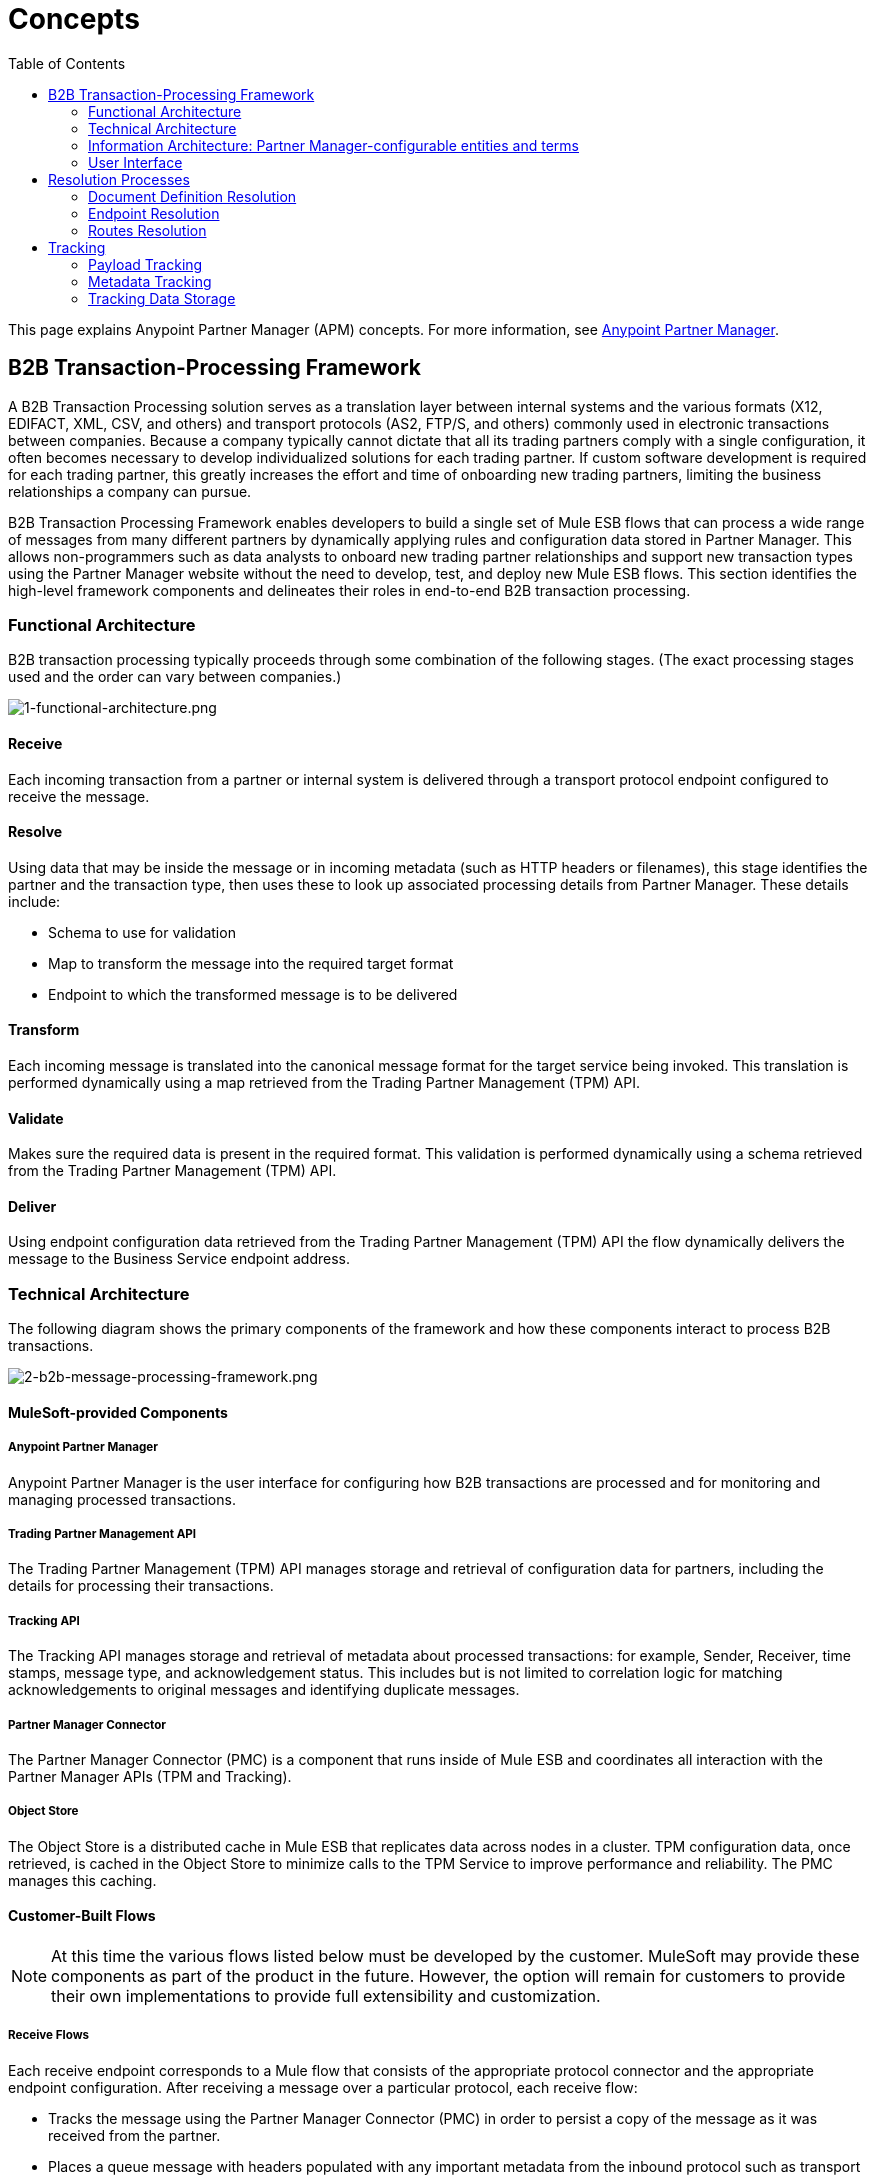= Concepts
:keywords: Anypoint b2b Anypoint Partner Manager concepts
:toc: macro
:toclevels: 2

toc::[]

This page explains Anypoint Partner Manager (APM) concepts. For more information, see link:/anypoint-b2b/anypoint-partner-manager[Anypoint Partner Manager].


== B2B Transaction-Processing Framework

A B2B Transaction Processing solution serves as a translation layer between internal systems and the various formats (X12, EDIFACT, XML, CSV, and others) and transport protocols (AS2, FTP/S, and others) commonly used in electronic transactions between companies.  Because a company typically cannot dictate that all its trading partners comply with a single configuration, it often becomes necessary to develop individualized solutions for each trading partner. If custom software development is required for each trading partner, this greatly increases the effort and time of onboarding new trading partners, limiting the business relationships a company can pursue.

B2B Transaction Processing Framework enables developers to build a single set of Mule ESB flows that can process a wide range of messages from many different partners by dynamically applying rules and configuration data stored in Partner Manager. This allows non-programmers such as data analysts to onboard new trading partner relationships and support new transaction types using the Partner Manager website without the need to develop, test, and deploy new Mule ESB flows. This section identifies the high-level framework components and delineates their roles in end-to-end B2B transaction processing.

=== Functional Architecture

B2B transaction processing typically proceeds through some combination of the following stages. (The exact processing stages used and the order can vary between companies.)

image:1-functional-architecture.png[1-functional-architecture.png]

==== Receive

Each incoming transaction from a partner or internal system is delivered through a transport protocol endpoint configured to receive the message.

==== Resolve
Using data that may be inside the message or in incoming metadata (such as HTTP headers or filenames), this stage identifies the partner and the transaction type, then uses these to look up associated processing details from Partner Manager. These details include:

* Schema to use for validation
* Map to transform the message into the required target format
* Endpoint to which the transformed message is to be delivered

==== Transform

Each incoming message is translated into the canonical message format for the target service being invoked. This translation is performed dynamically using a map retrieved from the Trading Partner Management (TPM) API.

==== Validate
Makes sure the required data is present in the required format. This validation is performed dynamically using a schema retrieved from the Trading Partner Management (TPM) API.

==== Deliver
Using endpoint configuration data retrieved from the Trading Partner Management (TPM) API the flow dynamically delivers the message to the Business Service endpoint address.

=== Technical Architecture
The following diagram shows the primary components of the framework and how these components interact to process B2B transactions.

image:2-b2b-message-processing-framework.png[2-b2b-message-processing-framework.png]

==== MuleSoft-provided Components

===== Anypoint Partner Manager
Anypoint Partner Manager is the user interface for configuring how B2B transactions are processed and for monitoring and managing processed transactions.

===== Trading Partner Management API
The Trading Partner Management (TPM) API manages storage and retrieval of configuration data for partners, including the details for processing their transactions.

===== Tracking API
The Tracking API manages storage and retrieval of metadata about processed transactions: for example, Sender, Receiver, time stamps, message type, and acknowledgement status. This includes but is not limited to correlation logic for matching acknowledgements to original messages and identifying duplicate messages.

===== Partner Manager Connector
The Partner Manager Connector (PMC) is a component that runs inside of Mule ESB and coordinates all interaction with the Partner Manager APIs (TPM and Tracking).

===== Object Store
The Object Store is a distributed cache in Mule ESB that replicates data across nodes in a cluster. TPM configuration data, once retrieved, is cached in the Object Store to minimize calls to the TPM Service to improve performance and reliability. The PMC manages this caching.

==== Customer-Built Flows
NOTE: At this time the various flows listed below must be developed by the customer. MuleSoft may provide these components as part of the product in the future. However, the option will remain for customers to provide their own implementations to provide full extensibility and customization.

===== Receive Flows
Each receive endpoint corresponds to a Mule flow that consists of the appropriate protocol connector and the appropriate endpoint configuration. After receiving a message over a particular protocol, each receive flow:

* Tracks the message using the Partner Manager Connector (PMC) in order to persist a copy of the message as it was received from the partner.
* Places a queue message with headers populated with any important metadata from the inbound protocol such as transport headers and filenames on the Resolve queue.

Activation of the receive flows is done dynamically by a Receive Endpoint listener flow which polls the TPM system for the list of Endpoints that should be active. This flow creates a specific endpoint for each flow based on a template for the required transport protocol. It then dynamically instantiates that flow into the Mule ESB runtime and starts it, so that the required connector endpoint is active and listening for messages.

===== Resolve Flow
The Resolve flow does the following:

* Pulls together from the message and any transport headers the needed metadata fields for identifying the specific Document Type.
* Passes the metadata fields to the TPM service to look up the Document Type and associated configuration settings (map, schema, target endpoint) and adds this information to the context headers that travel with the message to be used by later stages.
* Passes the message to the next processing stage.

===== Transform Flow
The Transform flow:

* Dynamically applies the configured mapping script from the context header to translate the message into the canonical format for the target Business Service.
* Does any necessary data translation, such as resolving partner values to your values using lookup tables, functions, and flows.
* Uses the PMC to track the mapped, canonical version of the message.
* Passes the updated message body to the next processing stage.

===== Validate Flow
The Validate flow:

* Dynamically applies the configured schema script to validate that the message is in the required format.
* Uses the PMC to track the validation result for the message.
* Passes the message to the next processing stage.

===== Deliver Flow
The Deliver Flow:

* Invokes the target service by passing the transformed message to the configured transport endpoint.
* Uses the PMC to track the result from the target service.

===== Message Payload Persistence Flow
The Message Payload Persistence Flow is an optional flow that can be implemented to store message payloads at various stages. It receives a MuleSoft message from the PMC, persists that message payload to the desired data store, and returns a URL that can be used to retrieve the message later using the Message Payload Retrieval Flow. The URL is stored in the related tracking data stored in the Tracking API in Anypoint Partner Manager and displayed to the user in the context of the transaction. Clicking this link will invoke the Message Payload Retrieval Flow and display the message payload in a pop-up window.

===== Message Payload Retrieval API Flow
The Message Payload Retrieval API Flow is used to retrieve the message payload with a URL (which contains the specific transactionId of the message to be retrieved).

===== Business Service Flows
For each target internal service, there is typically a Mule ESB flow that exposes a REST-based API and communicates with the backend system using the appropriate connector or connectors. These Business Service flows are not technically part of the B2B system, but are often part of the overall solution.

===== Replay Flow
The replay flow coordinates replaying transactions. It polls the Tracking service for transactions that have been marked for replay. When it finds transactions that need to be replayed it:

. Pulls the original Message body and headers from the Tracking API and the Message Payload Retrieval API.
. Constructs a new Mule message with the original payload and headers and passes it to the Resolve flow to reprocess the transaction.
. Tracks the fact that the transaction has been replayed.
. Updates the TPM service to indicate that the replay is complete

=== Information Architecture: Partner Manager-configurable entities and terms
Anypoint Partner Manager stores the following configuration data in order to support the dynamic processing of different transaction types for different trading partners.

image:3-b2b-transaction.png[3-b2b-transaction.png]

==== Partner
Represents an external company with which your company does business. Your company itself is also considered a Partner.

==== Partnership
Represents the relationship with an external company with which your company does business. Your company itself is also considered a Partner, and there is a special partnership called the “Home Org” in the Anypoint Partner Manager product.

==== Partner Identifier
A predefined identifier of a specific Partner. There are several types of Partner Identifiers used in B2B transactions and configurable in APM. For example, for EDI X12 documents there are ISA identifiers, which are used in EDI interchanges to identify the sender and receiver. AS2 is another type of identifier used in AS2 transmissions.

==== Document, Message, File
These different terms are used interchangeably and somewhat loosely in various B2B domains, to reflect an instance of a structured payload being passed through the system to convey information about a transaction. For consistency, the APM documentation uses the term Document to represent this concept.

==== Document Type
A specific message type that is configured in the system. A Document Type is identified by the following pieces of information:

* Standard - X12, EDIFACT, XML, CSV, JSON, etc.
* Version:
** X12 - 4010, 5010, etc.
** RosettaNet - PIP3B3v11.12.00
** for Standards that don’t have versions (XML, CSV, etc.) Version is empty
* Message Type
** X12 - 850, 855, 856, etc.
** RosettaNet - 3B3
** XML - root node name, namespace
** CSV, JSON - Name given to the transaction, not necessarily contained in the message

==== Document Properties
Document Properties are data fields that are extracted from received documents for the purpose of searching, correlation, TPM resolution, or duplicate checking. Document Properties are configured for Document Types. The user provides the Name of the property and the Path (XPath for XML, JSONPath for others) for retrieving the property from the document. These properties are extracted from the document by the Tracking API and stored to be used later for the purposes mentioned above.

==== Schema
The schema is stored with the Document Type. It is one of the following depending on the message type:

[%header,cols="3s,7a"]
|===
|Message Type
|Schema type

|XML
|XSD file
|CSV
|NA
|EDI
|EDI Schema Language (ESL) file
|JSON
|Json Schema
|===

==== Map

Map script (XSLT or DataWeave) for transforming from one Document Type to another Document Type.

==== Source Channel
Details for how a particular Document is received. Received is used here relative to the B2B Transaction Processing flows. An inbound transaction would have a Source Channel that receives a Document from an external partner. An outbound transaction would have a Source Channel that receives a Document from an internal system.

==== Target Channel
Details for how a particular Document is delivered or sent out. Sent is used here relative to the B2B Transaction Processing flows. An inbound transaction would have a Target Channel that sends a Document to an internal system. An outbound transaction would have a Target Channel that sends a Document to an external partner.

==== Route
Connects a Source Channel to a Target Channel.

==== Transaction
Denotes the end-to-end processing of a single instance of a document from the receipt at an endpoint all the way to the desired destination. A TransactionId can be used to find metadata and persisted payloads for the transaction at each stage.

==== Inbound vs. Outbound Transaction
Inbound versus Outbound is always used to denote direction of documents being exchanged between partners. A document from an external partner to the home organization is considered Inbound. A document sent from the home organization to an external partner is considered Outbound.
The following diagram depicts the relationship between these configuration entities relative to the processing of inbound or outbound transactions:

image:4-inbound-outbound.png[4-inbound-outbound.png]

Note that in order to be flexible enough to support the range of possible usage scenarios, this information architecture supports configuration options that are not all needed in every scenario.

For example, a common pattern for inbound transactions is to map an incoming Document into a standard internal format, often called the “canonical” format. If the target system accepts this canonical format, there is no need to apply two maps. A map can be configured for the Source Channel to transform into the canonical format, and there is no map needed for the Target Channel. However, if there are multiple Target Channels for a given Source Channel, there may be a need to apply an additional map in one of the Target Channels, so in that case two different maps would be applied.

For an Outbound transaction, the document might originate in the canonical format and so there may not be a map required in the Source Channel, but there would be one in the Target Channel to map to the desired format of the external partner.

=== User Interface

The Anypoint Partner Manager user interface enables configuration of:

* B2B Transactions
* Partners
* Channels
* Documents
* Document Properties
* Endpoints
* Maps
* Routes

==== Transaction Monitoring

* Search and view results of processed transactions.
* View end-to-end processing that occurred for a transaction.
* Manually cause the replay of failed transactions.


== Resolution Processes

APM offers a flexible approach to setting up different kinds of configurations
for document definitions, endpoints, and routes. For example, you can configure
a catch-all document definition for a given standard. You can then apply this
definition to your trading partner in case
a document does not match any of the defined document definitions. Going
even further, you can configure a global catch-all for this standard such that it
is applied to all your partners. In order to support this level of flexibility,
configurations are defined at the partner or the home organization level.
APM attempts to resolve a configuration at the home organization level should
it fail to resolve it at the partner level. The next sub-sections  describe in
more detail the resolution process for each type of configuration.

=== Document Definition Resolution

As briefly mentioned above, you can configure a document definition to cover
different message types and versions. Leaving a document definitions's message
type and version undefined implicitly means that the document definition can be
applied to any document for the given standard. Alternatively, you can explicitly
set message type and version to the reserved keyword _ANY_ to attain the same
behavior. APM always tries first to match a document to the most specific
document definition before trying to match the document to a more general
document definition. What follows is a flowchart showing the
sequence of decisions APM goes through to arrive at the document
definition to use during route resolution or tracking.

image:resolve-document-definition.png[Document definition resolution flowchart]

APM comes with pre-configured read-only document definitions for X12 and EDIFACT
that are defined on the home organization. An X12 or EDIFACT document that is not
covered by any user-defined document definition *always* matches to one of
these pre-defined document definitions.

=== Endpoint Resolution

Endpoint resolution kicks in when an APM managed connector pulls down its
configuration from APM. The resolution outputs the endpoint that the connector
reads to configure itself. The following factors drive the resolution process:

* Partner
* Endpoint type, that is, send or receive
* Transport type such as AS2
* Document's standard such as X12
* Document's version
* Document's message type

The resolution process for endpoints is shown in the next flowchart:

image:resolve-endpoint.png[Endpoint resolution flowchart]

=== Routes Resolution

Calling Partner Manager Connector's _resolve-route_ operation triggers routes
resolution in APM which, similar to endpoint resolution, is driven by the subsequent
factors:

* Partner
* Transport type such as AS2
* Document's standard such as X12
* Document's version
* Document's message type

After taking a closer look, notice that the endpoint type is not included in
the list of factors determining the output of routes. The is because the process
assumes the endpoint to be always of type receive. The following flowchart
describes APM's logic for resolving routes:

image:resolve-routes.png[Routes resolution flowchart]

== Tracking

For a given message, APM facilitates storage of:

Payload:: The content of the message

Metadata:: Data about the message

The <<Partner Manager Connector>> posts:

* Metadata from <<Customer-Built Flows>> to the <<Tracking API>>
* Payload data within <<Customer-Built Flows>> to <<Tracking Data Storage>>.

The customer then uses <<Anypoint Partner Manager>> to request and view metadata and payload data, a process which includes the <<Trading Partner Management API>> and <<Tracking Data Storage>>. This process is shown below.

image:tracking-storage-and-retrieval.png[Tracking: Storage and Retrieval]

=== Payload Tracking

APM payload tracking is designed to allow extensive customer control. You decide the following:

* Where payloads are stored
* For how long payloads are stored
* Who has access to payloads

=== Metadata Tracking

Metadata tracking is used for searching and viewing. Customers define properties to track, such as:

* Date and time
* Sender
* Recipient
* Payload URL - This URL points to the message payload and is part of metadata tracking; the message payload itself is part of <<Payload Tracking>>.

=== Tracking Data Storage

You can store tracking data in either of two ways.

==== Amazon S3

Amazon Simple Storage Service (Amazon S3), provides developers and IT teams with secure, durable, highly-scalable cloud storage. Using this method, you need only create an account and configure account credentials in APM.

==== Customer-Selected Storage

This method enables a customer to store its message data at a location of its choice. For example, data can be stored in an on-premises database.
